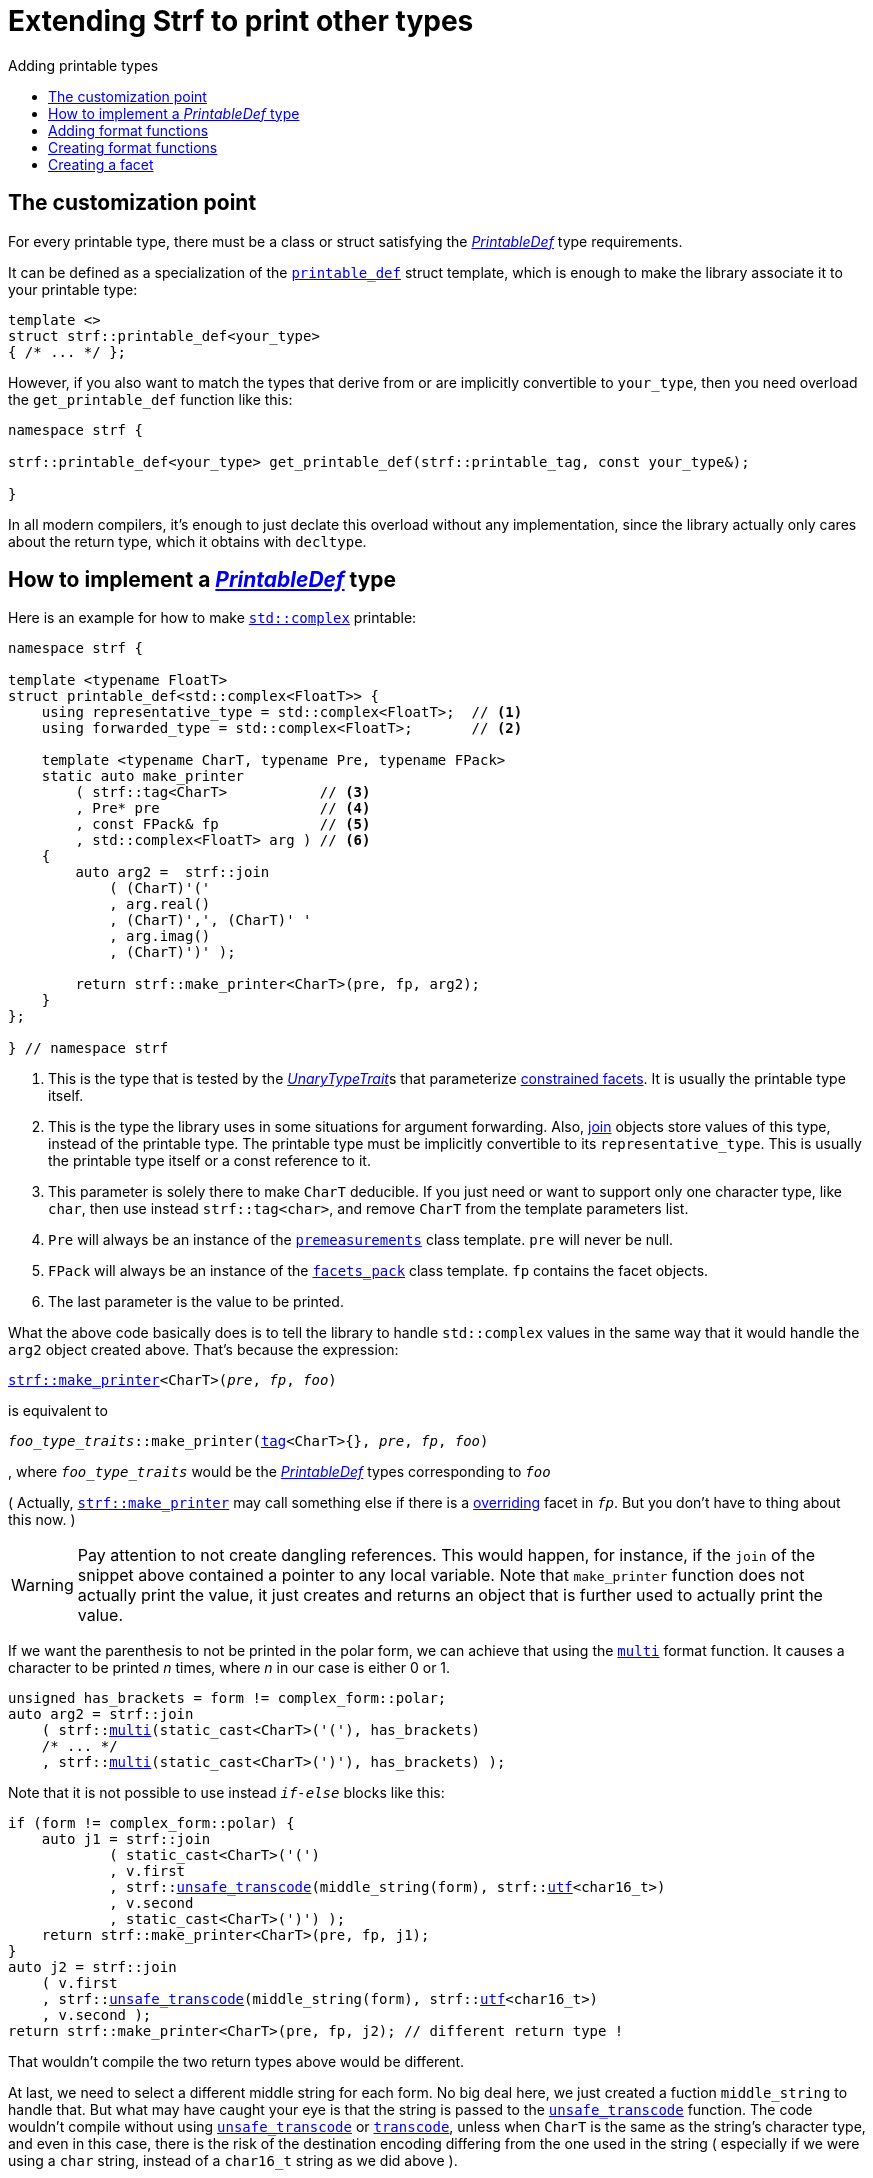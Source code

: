 ////
Copyright (C) (See commit logs on github.com/robhz786/strf)
Distributed under the Boost Software License, Version 1.0.
(See accompanying file LICENSE_1_0.txt or copy at
http://www.boost.org/LICENSE_1_0.txt)
////

:strf-revision: develop
:strf-src-root: https://github.com/robhz786/strf/blob/{strf-revision}
:UnaryTypeTrait: link:https://en.cppreference.com/w/cpp/named_req/UnaryTypeTrait[UnaryTypeTrait]

:output_buffer:   <<destination_hpp#output_buffer,output_buffer>>
:destination:   <<destination_hpp#destination,destination>>

:PrintableDef:       <<strf_hpp#PrintableDef,PrintableDef>>
:printable_def:      <<strf_hpp#printable_def_of,printable_def>>
:representative_type:   <<strf_hpp#PrintableDef_representative_type,representative_type>>
:forwarded_type:        <<strf_hpp#PrintableDef_forwarded_type,forwarded_type>>
:format_specifiers:     <<strf_hpp#PrintableDef_format_specifiers,format_specifiers>>
:FormatSpecifier:       <<strf_hpp#FormatSpecifier,FormatSpecifier>>
:printable_overrider_c: <<strf_hpp#printable_overrider_c,printable_overrider_c>>
:dont_override:         <<strf_hpp#dont_override,dont_override>>
:premeasurements:       <<strf_hpp#premeasurements,premeasurements>>
:measure:               <<strf_hpp#measure,measure>>
:printable_with_fmt:    <<strf_hpp#printable_with_fmt,printable_with_fmt>>
:make_printer:          <<strf_hpp#make_printer,make_printer>>
:strf_make_printer:     <<strf_hpp#make_printer,strf::make_printer>>

:alignment_format_specifier:   <<strf_hpp#alignment_format_specifier,alignment_format_specifier>>
:alignment_format_specifier_q: <<strf_hpp#alignment_format_specifier,alignment_format_specifier_q>>
:float_format_specifier:       <<strf_hpp#float_format_specifier,float_format_specifier>>
:get_float_format:      <<strf_hpp#float_format_specifier,get_float_format>>
:set_float_format:      <<strf_hpp#float_format_specifier,set_float_format>>
:get_alignment_format:  <<strf_hpp#alignment_format_specifier_fn_false,get_alignment_format>>
:set_alignment_format:  <<strf_hpp#alignment_format_specifier_fn_false,set_alignment_format>>

:join:            <<quick_reference#join,join>>
:Facet:           <<strf_hpp#Facet,Facet>>
:use_facet:       <<strf_hpp#use_facet,use_facet>>
:facets_pack:     <<strf_hpp#facets_pack,facets_pack>>
:tag:             <<strf_hpp#tag,tag>>

:width_calculator_c:     <<strf_hpp#width_calculator_c,width_calculator_c>>
:charset_c:              <<strf_hpp#charset_c,charset_c>>
:dynamic_charset:        <<strf_hpp#dynamic_charset,dynamic_charset>>
:lettercase_c:           <<strf_hpp#lettercase,lettercase_c>>
:lettercase:             <<strf_hpp#lettercase,lettercase>>
:numpunct_c:             <<strf_hpp#numpunct_c,numpunct_c>>
:numpunct:               <<strf_hpp#numpunct,numpunct>>

:multi:           <<quick_reference#multi,multi>>
:transcode:       <<quick_reference#string_formatting,transcode>>
:unsafe_transcode:       <<quick_reference#string_formatting,unsafe_transcode>>
:utf:             <<quick_reference#static_char_constexpr,utf>>

:middle_dots:     &#183;&#183;&#183;
:four_dots:       &#x2025; &#2025;

= Extending Strf to print other types
:source-highlighter: prettify
:icons: font
:toc: left
:toc-title: Adding printable types

== The customization point

For every printable type, there must be a class or struct satisfying the
__{PrintableDef}__ type requirements.

It can be defined as a specialization of the `{printable_def}` struct
template, which is enough to make the library associate it to your
printable type:

[source,cpp,subs=normal]
----
template <>
struct strf::printable_def<your_type>
{ /{asterisk} \... {asterisk}/ };
----

However, if you also want to match the types that derive from
or are implicitly convertible to `your_type`, then you need
overload the `get_printable_def` function like this:

[source,cpp,subs=normal]
----
namespace strf {

strf::printable_def<your_type> get_printable_def(strf::printable_tag, const your_type&);

}
----

In all modern compilers, it's enough to just declate this overload
without any implementation, since the library actually only cares about
the return type, which it obtains with `decltype`.

== How to implement a __{PrintableDef}__ type [[CreatePrintableDef]]

Here is an example for how to make
https://en.cppreference.com/w/cpp/numeric/complex[`std::complex`]
printable:

[source,cpp]
----
namespace strf {

template <typename FloatT>
struct printable_def<std::complex<FloatT>> {
    using representative_type = std::complex<FloatT>;  // <1>
    using forwarded_type = std::complex<FloatT>;       // <2>

    template <typename CharT, typename Pre, typename FPack>
    static auto make_printer
        ( strf::tag<CharT>           // <3>
        , Pre* pre                   // <4>
        , const FPack& fp            // <5>
        , std::complex<FloatT> arg ) // <6>
    {
        auto arg2 =  strf::join
            ( (CharT)'('
            , arg.real()
            , (CharT)',', (CharT)' '
            , arg.imag()
            , (CharT)')' );

        return strf::make_printer<CharT>(pre, fp, arg2);
    }
};

} // namespace strf
----
<1> This is the type that is tested by the __{UnaryTypeTrait}__s that
    parameterize <<tutorial#constrained_facets,constrained facets>>.
    It is usually the printable type itself.
<2> This is the type the library uses in some situations for argument forwarding.
    Also, {join} objects store values of this type, instead of the printable type.
    The printable type must be implicitly convertible to its
    `representative_type`.
    This is usually the printable type itself or a const reference to it.
<3> This parameter is solely there to make `CharT` deducible.
    If you just need or want to support only one character type, like `char`,
    then use instead `strf::tag<char>`, and remove `CharT`
    from the template parameters list.
<4> `Pre` will always be an instance of the `{premeasurements}` class template.
    `pre` will never be null.
<5> `FPack` will always be an instance of the `{facets_pack}` class template.
     `fp` contains the facet objects.
<6> The last parameter is the value to be printed.

What the above code basically does is to tell the library to handle
`std::complex` values in the same way that it would handle the `arg2`
object created above. That's because the expression:

[source,cpp,subs=normal]
----
{strf_make_printer}<CharT>(__pre__, __fp__, __foo__)
----
is equivalent to

// [source,cpp,subs=normal]
// ----
// __overrider__.make_printer({tag}<CharT>{}, __pre__, __fp__, __foo__)
// ----
// , where `__overrider__` is a facet object of the `{printable_overrider_c}` category.
// If it is the default facet, then such expression is equivalent to:

[source,cpp,subs=normal]
----
__foo_type_traits__::make_printer({tag}<CharT>{}, __pre__, __fp__, __foo__)
----
, where `__foo_type_traits__` would be the __{PrintableDef}__ types
corresponding to `__foo__`

( Actually, `{strf_make_printer}` may call something else
if there is a <<howto_override_printable_types#,overriding>>
facet in `__fp__`. But you don't have to thing about this now. )

WARNING: Pay attention to not create dangling references.
This would happen, for instance, if the `join` of the snippet above
contained a pointer to any local variable.
Note that `make_printer` function does not actually print the value,
it just creates and returns an object that is further used to actually
print the value.

////
The `Pre` template parameter is always an instance of the `pre`
value that is an already printable.
////



If we want the parenthesis to not be printed in the polar form,
we can achieve that using the `{multi}` format function.
It causes a character to be printed __n__ times,
where __n__ in our case is either 0 or 1.

[source,cpp,subs=normal]
----
unsigned has_brackets = form != complex_form::polar;
auto arg2 = strf::join
    ( strf::{multi}(static_cast<CharT>('('), has_brackets)
    /{asterisk} \... {asterisk}/
    , strf::{multi}(static_cast<CharT>(')'), has_brackets) );
----

Note that it is not possible to use instead `__if-else__` blocks like this:

[source,cpp,subs=normal]
----
if (form != complex_form::polar) {
    auto j1 = strf::join
            ( static_cast<CharT>('(')
            , v.first
            , strf::{unsafe_transcode}(middle_string(form), strf::{utf}<char16_t>)
            , v.second
            , static_cast<CharT>(')') );
    return strf::make_printer<CharT>(pre, fp, j1);
}
auto j2 = strf::join
    ( v.first
    , strf::{unsafe_transcode}(middle_string(form), strf::{utf}<char16_t>)
    , v.second );
return strf::make_printer<CharT>(pre, fp, j2); // different return type !
----

That wouldn't compile the two return types above would be different.

At last, we need to select a different middle string for each form.
No big deal here, we just created a fuction `middle_string` to handle that.
But what may have caught your eye is that the string is passed to
the `{unsafe_transcode}` function. The code wouldn't compile
without using `{unsafe_transcode}` or `{transcode}`, unless
when `CharT` is the same as the string's character type, and even
in this case, there is the risk of the destination encoding differing
from the one used in the string ( especially if we were using a `char`
string, instead of a `char16_t` string as we did above ).

[source,cpp,subs=normal]
----
auto arg2 = strf::{join}
    ( /{asterisk} \... {asterisk}/
    , /{asterisk} \... {asterisk}/
    , strf::{unsafe_transcode}(middle_string(form), strf::{utf}<char16_t>)
    , /{asterisk} \... {asterisk}/
    , /{asterisk} \... {asterisk}/ );
----

Now you are ready to go:

[source,cpp]
----
void sample()
{
    auto str = strf::to_string(std::complex<double>(3, 4));
    assert(str == "(3, 4)");

    str = strf::to_string.with(complex_form::algebric) (std::complex<double>(3, 4));
    assert(str == "(3 + i*4)");
}
----

== Adding format functions

Format functions are defined in classes that
comply with the __{FormatSpecifier}__ requirements.
If you want to add format functions
you need to create one and/or
select one or some of those provided by the library.
Then, in your __PrintableDef__ class, you need
to define a member `{format_specifiers}` as a type alias
to `{tag}<Fmts\...>`,
where `Fmts\...` are the __{FormatSpecifier}__ types you want
to enable.

The `{alignment_format_specifier}` and the `{float_format_specifier}`
are two _FormatSpecifier_ types that make sense for `std::complex`:
so let's select them:

[source,cpp,subs=normal]
----
namespace strf {

template <typename FloatT>
struct printable_def<std::complex<FloatT>> {
    // ...
    using {format_specifiers} = strf::{tag}<{alignment_format_specifier}, {float_format_specifier}>;
    // ...
};

} // namespace strf
----

After that, whenever a value `x` is a `std::complex`,
expressions like `+strf::fmt(x)` and `*strf::sci(x) > 20` and `right(x, 20, '_').sci()`
are all well-formed, and the type of `strf::fmt(x)` is
`{printable_with_fmt}<printable_def<std::complex<...>>, Fmts\...>`, where `Fmts\...`
are the types you used in to define the `format_specifiers` type alias.

Though well-formed, they are still not printable.
To make them printable,  we need to overload `make_printer`
member function template:

[source,cpp,subs=normal]
----
namespace strf {

template <typename FloatT>
struct printable_def<std::complex<FloatT>> {

    // \...

    template <typename CharT, typename Pre, typename FPack>
    static auto make_printer
        ( strf::tag<CharT>
        , Pre* pre
        , const FPack& fp
        , std::complex<FloatT> arg)
    {
        // handles value without formatting
        // ( same as before )
    }

    template < typename CharT, typename Pre, typename FPack, typename\... T>
    static auto make_printer
        ( strf::tag<CharT>
        , Pre* pre
        , const FPack& fp
        , strf::{printable_with_fmt}<T\...> arg )
    {
        // handles value with formatting

        auto v = arg.value()
        auto arg2 = strf::join
            ( strf::{multi}(static_cast<CharT>('('), has_brackets)
            , strf::fmt(v.real()).{set_float_format}(arg.{get_float_format}())
            , (CharT)',', (CharT)' '
            , strf::fmt(v.imag()).{set_float_format}(arg.{get_float_format}())
            , strf::{multi}(static_cast<CharT>(')'), has_brackets) );
        auto arg3 = arg2.{set_alignment_format}(arg.{get_alignment_format}());
        return strf::make_printer<CharT>(pre, fp, arg3);
    }
};

} // namespace strf
----



Instead of taking a raw `std::complex<Float>`, the new overload takes a
`{printable_with_fmt}<T\...>` which matches the return type of the format functions.
Note that we need to add that template parameter pack because the __FormatSpecifiers__ types
in `{printable_with_fmt}` may change as some format functions are used. For example:
[source,cpp,subs=normal]
----
std::complex<double> x;

auto arg1 = strf::fmt(x);
auto arg2 = strf::fmt(x).sci();
auto arg3 = strf::fmt(x).sci() > 10;

// arg1, arg2 and arg3 have different types:
static_assert(! std::is_same_v(decltype(arg1), decltype(arg2)));
static_assert(! std::is_same_v(decltype(arg2), decltype(arg3)));
----

We can keep the old `make_printer` ( the one that takes `std::complex`
without formatting ), but we could also remove it. Because when the expression
below is not well-formed:
[source,cpp,subs=normal]
----
__PrintableDef__::make_printer({tag}<CharT>{}, pre, fp, x)
----
, and the type of `x` is not an instance `{printable_with_fmt}`, then
the library invokes the following instead:
[source,cpp,subs=normal]
----
__PrintableDef__::make_printer({tag}<CharT>{}, pre, fp, strf::fmt(x))
----

Anyway, let's examine the new function. You can see there are few changes from
the original. The first one is that we need to use `value()` function
to extract the `std::complex` value:

[source,cpp,subs=normal]
----
        auto v = arg**.value()**;
----

Second, we re-apply the floating-point format the each floating-point value:

[source,cpp,subs=normal]
----
        auto arg2 = strf::join
            ( /{asterisk} ... {asterisk}/
            , strf::fmt(v.real()).{set_float_format}(arg.{get_float_format}())
            , /{asterisk} ... {asterisk}/
            , strf::fmt(v.imag()).{set_float_format}(arg.{get_float_format}())
            , /{asterisk} ... {asterisk}/ );
----

Third, we apply the alignment format to the join:

[source,cpp,subs=normal]
----
        auto arg3 = arg2.{set_alignment_format}(arg.{get_alignment_format}());
----

== Creating format functions

But what if you don't want just to enable existing format functions
to your printable type, but also create new ones ?

This means we need to create a __{FormatSpecifier}__ class, which we will name
here as `std_complex_format_specifier`.
It is required to have a member type template named `fn` where
the format functions are defined. The template parameter is
used in the return type of the format functions:

////
So that when the user doesn't specify the form with format function,
the facet is used.

This means we will create a __{FormatSpecifier}__ class,
which in turns is required to have
a member template type named `fn` where the format functions are
defined. A template argument `T` is expected to derive from `fn<T>`
( yes the https://en.wikipedia.org/wiki/Curiously_recurring_template_pattern[
curiously recurring template pattern] ), and is only actually
used to define the return type of the format function.
////

[source,cpp,subs=normal]
----
enum class complex_form { vector, algebric, polar };

struct std_complex_format_specifier {

    template <class T>
    class fn
    {
    public:

        fn() = default;

        template <class U>
        constexpr fn(const fn<U>& u) noexcept
            : form_(u.form())
        {
        }

        // format functions

        constexpr T&& vector() && noexcept
        {
            form_ = complex_form::vector;
            return static_cast<T&&>(*this);
        }
        constexpr T&& algebric() && noexcept
        {
            form_ = complex_form::algebric;
            return static_cast<T&&>(*this);
        }
        constexpr T&& polar() && noexcept
        {
            form_ = complex_form::polar;
            return static_cast<T&&>(*this);
        }

        // observer

        constexpr complex_form get_complex_form() const
        {
            return form_;
        }

    private:

        complex_form form_ = complex_form::from_facet;
    };
};
----

`vector()`, `algebric()` and `polar()` are the format functions we are creating.

The `static_cast` expressions above work because
`fn<T>` is supposed to be a base class of `T`
( yes, it's the https://en.wikipedia.org/wiki/Curiously_recurring_template_pattern[CRTP] ).
Not only that, `T` is expected to be an instance of `{printable_with_fmt}`
that has `std_complex_format_specifier` as one of its template arguments.

Now let's suppose we want the `complex_form` value to
have the following effect on how the numbers are printed:

[caption=,cols="50,50"]
|===
|`complex_form::vector`   | `(3, 4)`
|`complex_form::algebric` | `(3 + i*4)`
|`complex_form::polar`    | `5∠ 0.9272952180016122`
|===


In our __PrintableDef__ class, there are only two modifications:
First, the `format_specifiers` definition:

[source,cpp,subs=normal]
----
template <typename FloatT>
struct printable_def<std::complex<FloatT>> {
    // \...
    using format_specifiers = strf::tag
        < **std_complex_format_specifier**
        , strf::alignment_format_specifier
        , strf::float_format_specifier >;
    // \...
----

And second, the `make_printer` that has the `printable_with_fmt` param:
[source,cpp]
----
namespace strf {

template <typename FloatT>
struct printable_def<std::complex<FloatT>> {

    // ...

    template < typename CharT, typename Pre, typename FPack, typename... T>
    static auto make_printer
        ( strf::tag<CharT>
        , Pre* pre
        , const FPack& fp
        , strf::printable_with_fmt<T...> arg )
    {
        auto form = arg.get_complex_form();
        auto v = complex_coordinates(arg.value(), form);
        unsigned has_brackets = form != complex_form::polar;

         auto arg2 = strf::join
             ( strf::multi(static_cast<CharT>('('), has_brackets)                // <1>
             , strf::fmt(v.first).set_float_format(arg.get_float_format())
             , strf::unsafe_transcode(middle_string(form), strf::utf<char16_t>)  // <2>
             , strf::fmt(v.second).set_float_format(arg.get_float_format())
             , strf::multi(static_cast<CharT>(')'), has_brackets) );
         auto arg3 = arg2.set_alignment_format(arg.get_alignment_format());
         return strf::make_printer<CharT>(pre, fp, arg3);
    }

    private:  // ( some auxiliar functions )

    static std::pair<FloatT, FloatT> complex_coordinates
        ( std::complex<FloatT> x, complex_form form );

    static const char16_t* middle_string(complex_form form);
};

} // namespace strf
----
<1> If we want the parenthesis to not be printed in the polar form,
we can achieve that using the `{multi}` format function.
It causes a character to be printed __n__ times,
where __n__ in our case is either 0 or 1.
<2> The code wouldn't compile
without using `{unsafe_transcode}` or `{transcode}`, unless
when `CharT` is the same as the string's character type, and even
in this case, there is the risk of the destination encoding differing
from the one used in the string ( especially if we were using a `char`
string, instead of a `char16_t` string as we did above ).


[source,cpp]
----
void sample()
{
    std::complex<double> x{3, 4};

    auto str = strf::to_u16string (x, u" == ", strf::sci(x).p(5).polar() );

    assert(str == u"(3 + i*4) == 5.00000e+00∠ 9.27295e-01");
}
----

However, you may find that `std_complex_format_specifier::fn` is incomplete
because we only create format functions that are non-const
and use the `&&` ref-qualifier. Shouldn't we overload them
for the other cases as well ? They would be necessary
in situation like this:

[source,cpp,subs=normal]
----
const auto fmt1 = strf::fmt(std::complex<double>{3, 4});
auto fmt2 = fmt1.polar(); // error: no polar() for const lvalue
fmt2.algebric();          // error: no algebric() for non-const lvalue
----

So, for the sake of completeness, below goes `polar()` overloaded
for both rvalues and lvalues:

[source,cpp,subs=normal]
----
struct std_complex_format_specifier {
    // \...

    template <class T>
    class fn
    {
    public:

        // \...
        constexpr explicit fn(complex_form_fmt f) noexcept
            : form_(f)
        {
        }

        constexpr T&& polar() && noexcept
        {
            // ( same as before )
        }
        constexpr T& polar() & noexcept
        {
            form_ = complex_form_fmt::polar;
            return static_cast<T&>(*this);
        }
        constexpr T polar() const & noexcept
        {
            return T{ static_cast<const T&>(*this)
                    , strf::tag<std_complex_format_specifier> {}
                    , complex_form_fmt::polar };
        }
        // ( vector and algebric are analogous )

        // \...
    };
};
----

Since the const version of `polar()` can't modify the current object,
it instead returns a new one where each base class subobject is initialized
with (copied from) the correponding base class subobject of this object,
except the `std_complex_format_specifier::fn<T>` one,
which is initialized instead with `complex_form_fmt::polar`.
This is why we also need to add that constructor that has
a `complex_form_fmt` parameter. The `printable_with_fmt` constructor
used above is documented <<strf_hpp#printable_with_fmt_vwf2_t_i,here>>.

And its done! I think is a pretty complete example of how to make
`std::complex` printable. You can see the complete implementation
{strf-src-root}/examples/extend_input_std_complex.cpp[here].

== Creating a facet

Instead of creating the previous format functions, we could just
turn the enumeration `complex_form` into a facet. This would just
require some few lines:

[source,cpp,subs=normal]
----
struct complex_form_c {
    static constexpr complex_form get_default() noexcept {
        return complex_form::vector;
    }
};

template <> struct strf::facet_traits<complex_form> {
    using category = complex_form_c;
};
----

Then, instead of calling `get_complex_form()`,
`make_printer` would start with the line:

[source,cpp,subs=normal]
----
complex_form form = strf::{use_facet}<complex_form_c, std::complex<FloatT>>(fp);
----

`use_facet` is used to extract a facet object from a `{facets_pack}` object.
The first template parameter is the facet category.
The second is the usually printable type and it only has effect when there is
any <<tutorial#constrained_facets,constrained facets>> of the given category
in the the `{facets_pack}` object. The effect is that
`{use_facet}` only returns the value inside a constrained facet when
`Filter<Tag>::value` is `true` ,
where `Filter` is the template parameter of the constrained facet, and `Tag`
is the second template parameter used in `{use_facet}`
( which is `std::complex<FloatT>` in this case ).

This way, the complex form would be specified by passing `complex_form`
value as a facet object, instead of calling a format funcion:

[source,cpp]
----
void sample()
{
    str = strf::to_string.with(complex_form::algebric) (std::complex<double>(3, 4));
    assert(str == "(3 + i*4)");
}
----


